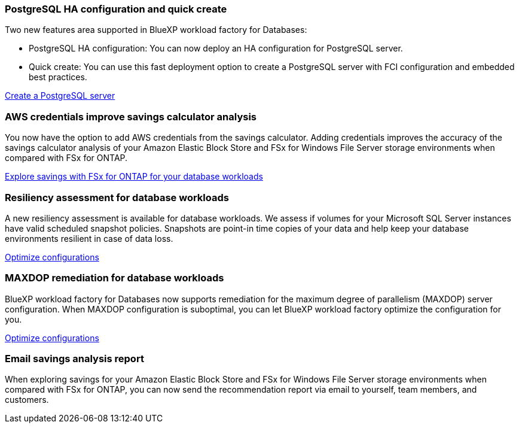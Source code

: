 === PostgreSQL HA configuration and quick create
Two new features area supported in BlueXP workload factory for Databases: 

* PostgreSQL HA configuration: You can now deploy an HA configuration for PostgreSQL server. 
* Quick create: You can use this fast deployment option to create a PostgreSQL server with FCI configuration and embedded best practices. 

link:https://review.docs.netapp.com/us-en/workload-databases_explore-savings-updates/create-postgresql-server.html[Create a PostgreSQL server]

=== AWS credentials improve savings calculator analysis
You now have the option to add AWS credentials from the savings calculator. Adding credentials improves the accuracy of the savings calculator analysis of your Amazon Elastic Block Store and FSx for Windows File Server storage environments when compared with FSx for ONTAP.

link:https://docs.netapp.com/us-en/workload-databases/explore-savings.html[Explore savings with FSx for ONTAP for your database workloads]

=== Resiliency assessment for database workloads
A new resiliency assessment is available for database workloads. We assess if volumes for your Microsoft SQL Server instances have valid scheduled snapshot policies. Snapshots are point-in time copies of your data and help keep your database environments resilient in case of data loss. 

link:https://docs.netapp.com/us-en/workload-databases/optimize-configurations.html[Optimize configurations]

=== MAXDOP remediation for database workloads 
BlueXP workload factory for Databases now supports remediation for the maximum degree of parallelism (MAXDOP) server configuration. When MAXDOP configuration is suboptimal, you can let BlueXP workload factory optimize the configuration for you.

link:https://docs.netapp.com/us-en/workload-databases/optimize-configurations.html[Optimize configurations]

=== Email savings analysis report
When exploring savings for your Amazon Elastic Block Store and FSx for Windows File Server storage environments when compared with FSx for ONTAP, you can now send the recommendation report via email to yourself, team members, and customers. 